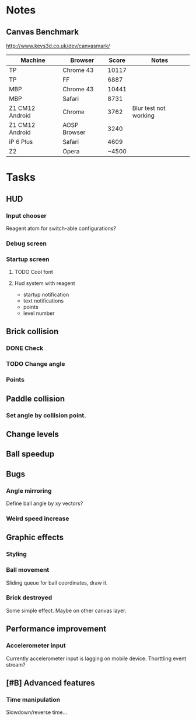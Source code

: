 * Notes
** Canvas Benchmark
http://www.kevs3d.co.uk/dev/canvasmark/
| Machine         | Browser      | Score | Notes                 |
|-----------------+--------------+-------+-----------------------|
| TP              | Chrome 43    | 10117 |                       |
| TP              | FF           |  6887 |                       |
| MBP             | Chrome 43    | 10441 |                       |
| MBP             | Safari       |  8731 |                       |
| Z1 CM12 Android | Chrome       |  3762 | Blur test not working |
| Z1 CM12 Android | AOSP Browser |  3240 |                       |
| iP 6 Plus       | Safari       |  4609 |                       |
| Z2              | Opera        | ~4500 |                       |
* Tasks
** HUD
*** Input chooser
Reagent atom for switch-able configurations?
*** Debug screen
*** Startup screen
**** TODO Cool font
**** Hud system with reagent
- startup notification
- text notifications
- points
- level number
** Brick collision
*** DONE Check
*** TODO Change angle
*** Points
** Paddle collision
*** Set angle by collision point.
** Change levels
** Ball speedup
** Bugs
*** Angle mirroring
Define ball angle by xy vectors?
*** Weird speed increase
** Graphic effects
*** Styling
*** Ball movement
Sliding queue for ball coordinates, draw it.
*** Brick destroyed
Some simple effect. Maybe on other canvas layer.
** Performance improvement
*** Accelerometer input
Currently accelerometer input is lagging on mobile device.
Thorttling event stream?
** [#B] Advanced features
*** Time manipulation
Slowdown/reverse time...
